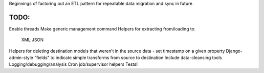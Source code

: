 Beginnings of factoring out an ETL pattern for repeatable data migration and sync in future.

TODO:
=====
Enable threads
Make generic management command
Helpers for extracting from/loading to:
    XML
    JSON
Helpers for deleting destination models that weren't in the source data - set timestamp on a given property
Django-admin-style "fields" to indicate simple transforms from source to destination
Include data-cleansing tools
Logging/debugging/analysis
Cron job/supervisor helpers
Tests!
